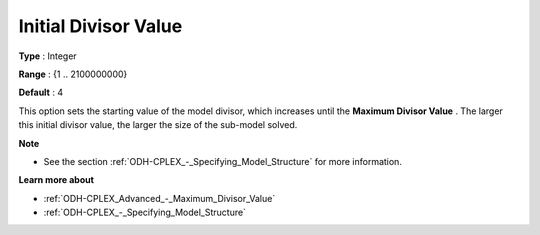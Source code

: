 .. _ODH-CPLEX_Advanced_-_Initial_Divisor_Value:


Initial Divisor Value
=====================



**Type** :	Integer	

**Range** :	{1 .. 2100000000}	

**Default** :	4



This option sets the starting value of the model divisor, which increases until the **Maximum Divisor Value** . The larger this initial divisor value, the larger the size of the sub-model solved.



**Note** 

*	See the section :ref:`ODH-CPLEX_-_Specifying_Model_Structure`  for more information.




**Learn more about** 

*	:ref:`ODH-CPLEX_Advanced_-_Maximum_Divisor_Value`  
*	:ref:`ODH-CPLEX_-_Specifying_Model_Structure` 



